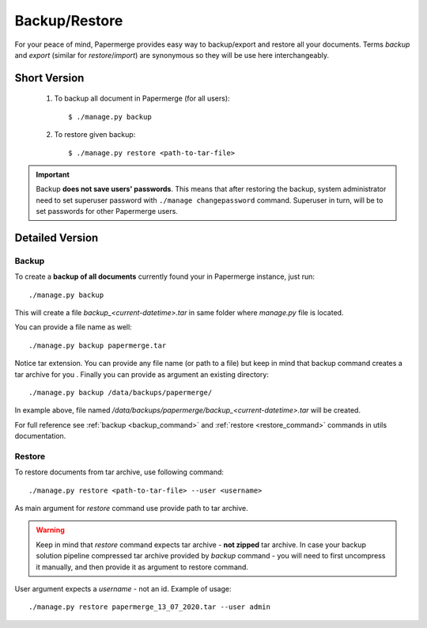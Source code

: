 .. _backup_restore:

Backup/Restore
===============

For your peace of mind, Papermerge provides easy way to backup/export and restore all your documents.
Terms *backup* and *export* (similar for *restore*/*import*) are synonymous so they will be use here interchangeably.


Short Version
~~~~~~~~~~~~~~~~~
    1. To backup all document in Papermerge (for all users)::

        $ ./manage.py backup

    2. To restore given backup::

        $ ./manage.py restore <path-to-tar-file>

.. important::

    Backup **does not save users' passwords**. This means that after restoring the backup, system administrator need to set superuser password with ``./manage changepassword`` command. Superuser in turn, will be to set passwords for other Papermerge users.

Detailed Version
~~~~~~~~~~~~~~~~~~~

Backup
########

To create a **backup of all documents** currently found your in Papermerge instance, just run::

    ./manage.py backup

This will create a file `backup_<current-datetime>.tar` in same folder where `manage.py` file is located.

You can provide a file name as well::

    ./manage.py backup papermerge.tar

Notice tar extension. You can provide any file name (or path to a file) but keep in mind that backup command creates a tar archive for you
.
Finally you can provide as argument an existing directory::

    ./manage.py backup /data/backups/papermerge/

In example above, file named `/data/backups/papermerge/backup_<current-datetime>.tar` will be created.

For full reference see :ref:`backup <backup_command>` and :ref:`restore <restore_command>` commands in utils documentation.

Restore
#########

To restore documents from tar archive, use following command::

    ./manage.py restore <path-to-tar-file> --user <username>

As main argument for `restore` command use provide path to tar archive.

.. warning::
    
    Keep in mind that `restore` command expects tar archive - **not zipped** tar archive. In case your backup solution pipeline compressed tar archive provided by `backup` command - you will need to first uncompress it manually, and then provide it as argument to restore command.

User argument expects a *username* - not an id.
Example of usage::

    ./manage.py restore papermerge_13_07_2020.tar --user admin

